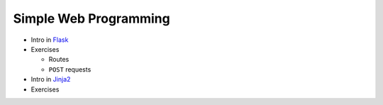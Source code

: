 .. ot-topic:: ecproposal.ec2.python.flask

Simple Web Programming
======================

* Intro in `Flask <https://flask.palletsprojects.com>`__
* Exercises

  * Routes
  * ``POST`` requests

* Intro in `Jinja2 <https://jinja.palletsprojects.com>`__
* Exercises
